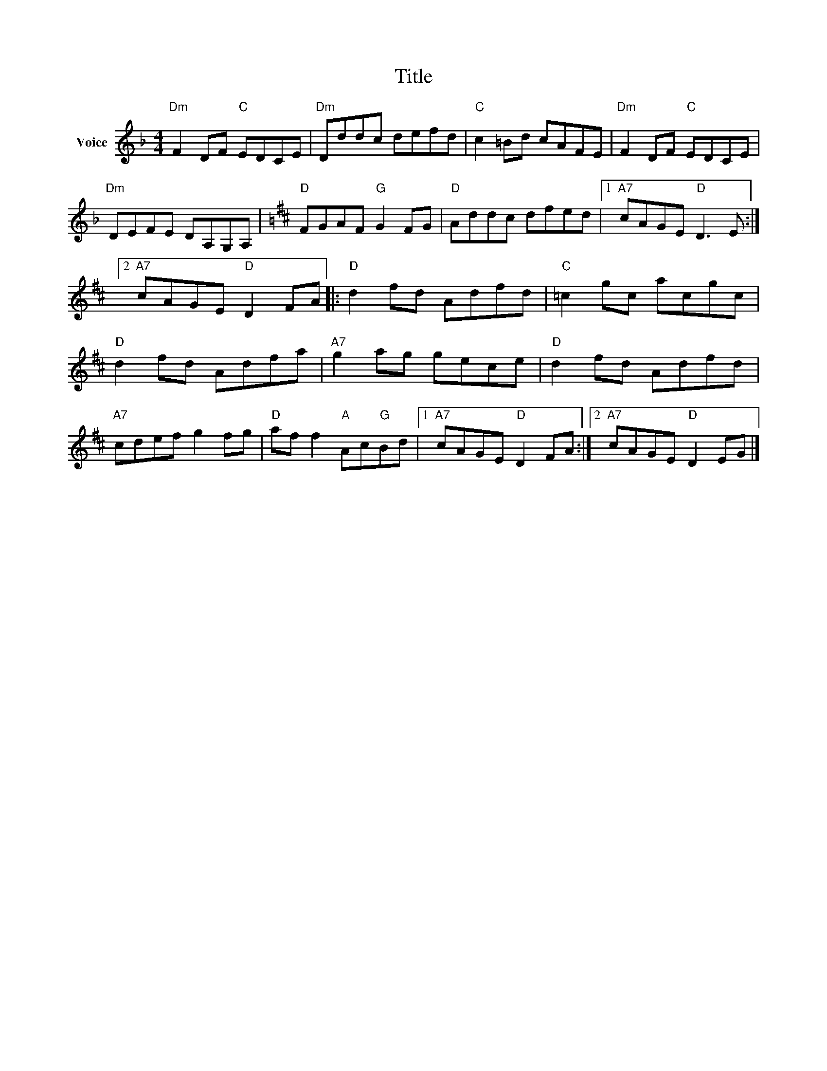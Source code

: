 X:1
T:Title
L:1/8
M:4/4
I:linebreak $
K:F
V:1 treble nm="Voice"
V:1
"Dm" F2 DF"C" EDCE |"Dm" Dddc defd |"C" c2 =Bd cAFE |"Dm" F2 DF"C" EDCE |"Dm" DEFE DA,G,A, | %5
[K:D]"D" FGAF"G" G2 FG |"D" Addc dfed |1"A7" cAGE"D" D3 E :|2"A7" cAGE"D" D2 FA |:"D" d2 fd Adfd | %10
"C" =c2 gc acgc |"D" d2 fd Adfa |"A7" g2 ag gece |"D" d2 fd Adfd |"A7" cdef g2 fg | %15
"D" af f2"A" Ac"G"Bd |1"A7" cAGE"D" D2 FA :|2"A7" cAGE"D" D2 EG |] %18
